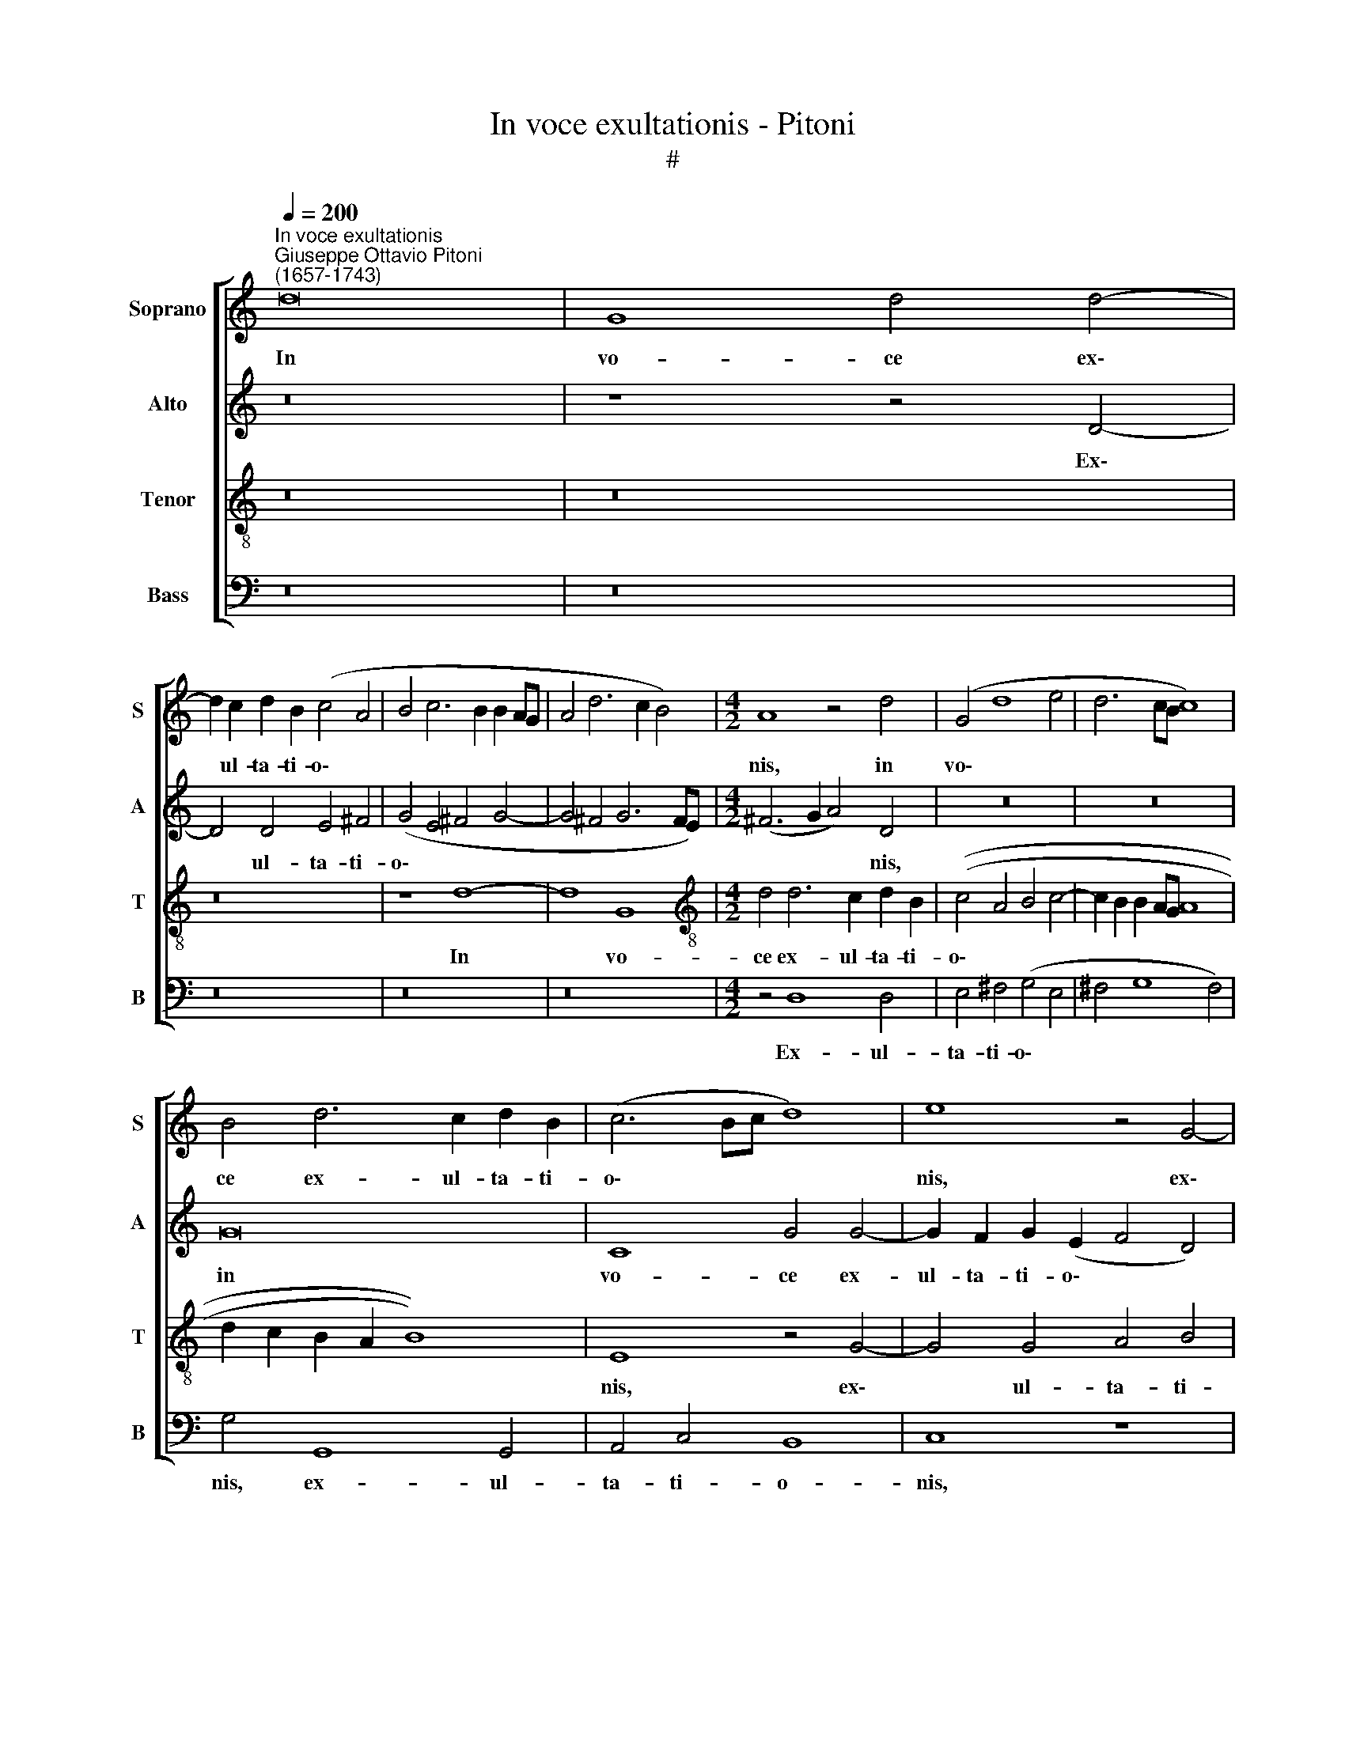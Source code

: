 X:1
T:In voce exultationis - Pitoni
T:#
%%score [ 1 2 3 4 ]
L:1/8
Q:1/4=200
M:none
K:C
V:1 treble nm="Soprano" snm="S"
V:2 treble nm="Alto" snm="A"
V:3 treble-8 nm="Tenor" snm="T"
V:4 bass nm="Bass" snm="B"
V:1
"^In voce exultationis""^Giuseppe Ottavio Pitoni\n(1657-1743)" d16 | G8 d4 d4- | %2
w: In|vo- ce ex\-|
 d2 c2 d2 B2 (c4 A4 | B4 c6 B2 B2 AG | A4 d6 c2 B4) |[M:4/2] A8 z4 d4 | (G4 d8 e4 | d6 cB c8) | %8
w: * ul- ta- ti- o\- *|||nis, in|vo\- * *||
 B4 d6 c2 d2 B2 | (c6 Bc d8) | e8 z4 G4- | G4 A4 G8- | G4 D4 E4 C4 | z4 G8 G4 | A4 B4 (c4 A4 | %15
w: ce ex- ul- ta- ti-|o\- * * *|nis, ex\-|* ul- ta\-|* ti- o- nis,|ex- ul-|ta- ti- o\- *|
 B4 c8 B4) | c8 z8 | z4 (e4 c4 f4 | B4 e4 A4 d4 | G4 A6 G2 G4- | G4) ^F4 G4 d4- | d4 d4 B8 | z16 | %23
w: |nis,|re\- * *|||* so- nent, re\-|* so- nent,||
 (e8 d8 | c8 B8 | A8 G8 | F8 E8 | D6) D2 C8 | z8 z4 G4- | G4 D4 (F2 E2 E2 DC | D8) C4 G4- | %31
w: re\- *||||* so- nent|e\-|* pu- lan\- * * * *|* tes, e\-|
 G4 D4 (F2 E2 E2 DC | D4 d6 c2 c4- | c4 B4) c8 | z16 | z16 | z4 G4 A8 | G4 (c6 B2 B2 cB | %38
w: * pu- lan\- * * * *||* * tes|||in men-|sa Do\- * * * *|
 A4) A4 G8 | z16 | (e8 d8 | c8 B8 | A8 G8 | F8 E8 | D6) D2 C8 | z8 z4 e4 | (c4 f4 B4 e4 | %47
w: * mi- ni,||re\- *||||* so- nent,|re\-||
 A4 d4 G4 A4- | A2 G2 G8) ^F4 | G4 d8 d4 | B4 d8 A4 | (c2 B2 B2 AG A8) | G4 d8 A4 | %53
w: |* * * so-|nent, re- so-|nent e- pu-|lan\- * * * * *|tes, e- pu-|
 (c2 B2 B2 AG A8) | G8 z8 | z4 G4 A8 | G4 (c6 B2 B2 cB) | (A4 d6 c2 c4 | B8 c4 d2 c2 | %59
w: lan\- * * * * *|tes|in men-|sa Do\- * * * *|||
 B2 A2 G4 ^F4) G4 | A8 z8 | z4 G4 A8 | G4 (c6 B2 B2 cB | A4 d6 c2 c2 BA |[Q:1/4=193] d16 | %65
w: * * * * mi-|ni,|in men-|sa Do\- * * * *|||
[Q:1/4=185] e6[Q:1/4=182] d[Q:1/4=181]c[Q:1/4=179] d4[Q:1/4=177] B4 | %66
w: |
[Q:1/4=173] A6)[Q:1/4=170] A2[Q:1/4=170] B16 |] %67
w: * mi- ni.|
V:2
 z16 | z8 z4 D4- | D4 D4 E4 ^F4 | (G4 E4 ^F4 G4- | G4 ^F4 G6 FE) |[M:4/2] (^F6 G2 A4) D4 | z16 | %7
w: |Ex\-|* ul- ta- ti-|o\- * * *||* * * nis,||
 z16 | G16 | C8 G4 G4- | G2 F2 G2 (E2 F4 D4) | (E4 F6 E2 E2 DC | D4 G6 F2 E4) | D8 z8 | %14
w: |in|vo- ce ex-|ul- ta- ti- o\- * *|||nis,|
 (F8 E4) C4 | D4 E4 F8 | E8 z8 | z8 (A8 | G8 F8 | E8 D8 | C8 B,8 | A,6) A,2 (G,2 A,2 B,2 G,2 | %22
w: ex\- * ul-|ta- ti- o-|nis,|re\-||||* so- nent, * * *|
 C8) z8 | z4 (A4 ^F4 B4 | E4 A4 D4 E4- | E2 D2 D6 C2 C4- | C4) B,4 C4 G4- | G4 G4 E4 G4- | %28
w: |re\- * *|||* so- nent, re\-|* so- nent e\-|
 G4 D4 (F2 E2 E2 DC) | D8 C4 G4- | G4 D4 (F2 E2 E2 DC | D8) C8 | z4 D4 E8 | D4 (G6 F2 F2 GF) | %34
w: * pu- lan\- * * * *|* tes, e\-|* pu- lan\- * * * *|* tes|in men-|sa Do\- * * * *|
 (E8 D4 G4- | G4) ^F4 G4 (G,4 | D8 E4 F4 | G4 G,4 A,4 B,4 | C4 D8) B,4 | C8 z8 | z4 (A4 ^F4 B4 | %41
w: |* mi- ni, Do\-|||* * mi-|ni,|re\- * *|
 E4 A4 D4 E4- | E2 D2 D6 C2 C4- | C4) B,4 C4 G4- | G4 G4 (E2 F2 G2 E2 | A8) z8 | (A8 G8 | F8 E8 | %48
w: ||* so- nent, re\-|* so- nent, * * *||re\- *||
 D8 C8 | B,8 A,6) A,2 | (G,2 A,2 B,2 G,2 A,8) | z4 D8 A,4 | (C2 B,2 B,2 A,G, A,8) | G,4 D8 A,4 | %54
w: |* * so-|nent * * * *|e- pu-|lan\- * * * * *|tes, e- pu-|
 (C2 B,2 B,2 A,G, A,8) | B,8 z4 D4 | E8 D4 G4- | (G2 F2 F2 GF E4 A4- | A2 G2 G8) ^F4 | G4 (G,4 D8 | %60
w: lan\- * * * * *|tes in|men- sa Do\-||* * * mi-|ni, Do\- *|
 E4 F4 G4 E4 | D8 C4 D4) | B,4 C4 D8 | z4 D4 E8 | D4 (G6 F2 F2 GF | E4 A6 G2 G4- | G4) ^F4 G16 |] %67
w: ||* mi- ni,|in men-|sa Do\- * * * *||* mi- ni.|
V:3
 z16 | z16 | z16 | z8 d8- | d8 G8 |[M:4/2][K:treble-8] d4 d6 c2 d2 B2 | ((c4 A4 B4 c4- | %7
w: |||In|* vo-|ce ex- ul- ta- ti-|o\- * * *|
 c2 B2 B2 AG A8 | d2 c2 B2 A2 B8)) | E8 z4 G4- | G4 G4 A4 B4 | (c4 A4 B4 c4- | c4 B4) c8 | %13
w: ||nis, ex\-|* ul- ta- ti-|o\- * * *|* * nis,|
 z4 B6 A2 B2 G2 | (c4 d4 c6 BA | G8 d8) | G4 (e4 c4 f4) | (B4 e4 A4 d4 | G4 c6 B2 B4- | %19
w: ex- ul- ta- ti-|o\- * * * *||nis, re\- * *|||
 B4 A4 D2 EF G2 D2 | A8 D4 G4- | G4) ^F4 G8 | (e8 d8) | (c8 B8 | A8 G8 | F8 E8 | D6) D2 C8 | %27
w: ||* so- nent,|re\- *||||* so- nent,|
 G6 G2 C8 | G8 A4 c4- | (c4 B4 c8) | G4 G4 A4 (c4- | c4 B4 c8) | G8 z8 | z4 G4 A8 | %34
w: re- so- nent|e- pu- lan\-||tes, e- pu- lan\-||tes|in men-|
 G4 (c6 B2 B2 cB | A8 G4 c4- | c4 B4 A4 d4- | d2 c2 c2 Bc d8) | A8 B8 | (e8 d8) | (c8 B8 | A8 G8 | %42
w: sa Do\- * * * *||||mi- ni,|re\- *|||
 F8 E8 | D6) D2 C8 | G6 G2 C4 (e4 | c4 f4 B4 e4) | (A4 d4 G4 c4- | c2 B2 B8 A4 | D2 EF G2 D2 A8 | %49
w: |* so- nent,|re- so- nent, re\-|||||
 D4 G8) ^F4 | G8 D8 | E4 (G8 ^F4) | G8 D4 D4 | E4 (G8 ^F4 | G8 D4 A4- | A2 G2 G8 ^F4 | E6 =F2 G8) | %57
w: * * so-|nent e-|pu- lan\- *|* tes, e-|pu- lan\- *||||
 D8 z8 | z4 G4 A8 | G4 (c6 B2 B2 cB | A4 d6 c2 c4 | B6) B2 A4 D4 | E8 D4 (G4- | %63
w: tes|in men-|sa Do\- * * * *||* mi- ni, in|men- sa Do\-|
 G2 F2 F2 GF E6) F2 | G4 G4 (D6 EF | G4 A4) D4 d4- | d4 d4 d16 |] %67
w: * * * * * * mi-|ni, in men\- * *|* * sa Do\-|* mi- ni.|
V:4
 z16 | z16 | z16 | z16 | z16 |[M:4/2] z4 D,8 D,4 | E,4 ^F,4 (G,4 E,4 | ^F,4 G,8 F,4) | %8
w: |||||Ex- ul-|ta- ti- o\- *||
 G,4 G,,8 G,,4 | A,,4 C,4 B,,8 | C,8 z8 | z8 G,8- | G,8 C,8 | G,4 G,6 F,2 G,2 E,2 | %14
w: nis, ex- ul-|ta- ti- o-|nis,|in|* vo-|ce ex- ul- ta- ti-|
 (F,4 D,4 E,4 F,4- | F,2 E,2 E,2 D,C, D,8) | C,8 A,8 | (G,8 F,8 | E,8 D,8 | C,8 B,,8 | %20
w: o\- * * *||nis re\-||||
 A,,6) A,,2 G,,8 | D,6 D,2 G,,8 | z4 (A,4 ^F,4 B,4) | (E,4 A,4 D,4 G,4 | C,4 F,6 E,2 E,4 | %25
w: * so- nent,|re- so- nent,|re\- * *|||
 A,8 B,4 C4 | D8 G,2 A,B, C4- | C4) B,4 C8 | z16 | G,8 A,4 (C4- | C4 B,4 C8) | G,4 G,4 A,4 (C4- | %32
w: ||* so- nent,||e- pu- lan\-||tes, e- pu- lan\-|
 C4 B,4 C8) | G,8 z8 | z16 | z4 D,4 E,8 | D,4 (G,6 F,2 F,2 G,F, | E,8 D,4 G,4- | G,4) ^F,4 G,8 | %39
w: |tes||in men-|sa Do\- * * * *||* mi- ni,|
 z4 (A,4 ^F,4 B,4) | (E,4 A,4 D,4 G,4 | C,4 F,6 E,2 E,4 | A,8 B,4 C4 | D8 G,2 A,B, C4- | %44
w: re\- * *|||||
 C4) B,4 C8 | (A,8 G,8) | (F,8 E,8 | D,8 C,8 | B,,8 A,,6) A,,2 | G,,8 D,6 D,2 | G,,8 z8 | z8 D,8 | %52
w: * so- nent,|re\- *|||* * so-|nent, re- so-|nent|e-|
 E,4 (G,8 ^F,4 | G,8) D,4 D,4 | E,4 (G,8 ^F,4 | G,8) D,8 | z16 | z16 | z8 z4 D,4 | E,8 D,4 (G,4- | %60
w: pu- lan\- *|* tes, e-|pu- lan\- *|* tes|||in|men- sa Do\-|
 G,2 F,2 F,2 G,F, E,4 A,4- | A,2 G,2 G,8) ^F,4 | G,8 z4 G,4 | A,8 G,4 (C4- | %64
w: |* * * mi-|ni, in|men- sa Do\-|
 C2 B,2 B,2 CB, A,4 D,4- | D,2 C,2 C,4 B,,6 C,2 | D,4) D,4 G,,16 |] %67
w: ||* mi- ni.|

